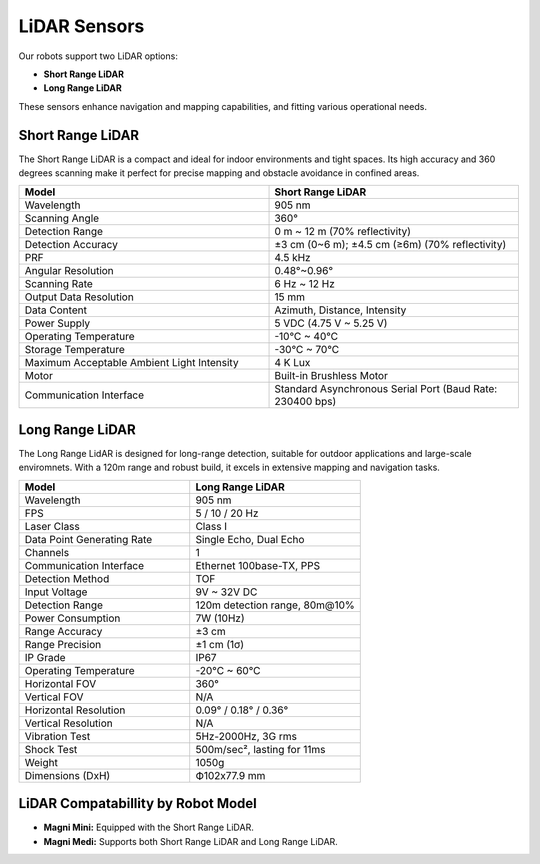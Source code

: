 LiDAR Sensors
=============

Our robots support two LiDAR options: 

- **Short Range LiDAR**
- **Long Range LiDAR**

These sensors enhance navigation and mapping capabilities, and fitting various operational needs. 

.. _lidar_short_range:

Short Range LiDAR
#################

The Short Range LiDAR is a compact and ideal for indoor environments and tight spaces. 
Its high accuracy and 360 degrees scanning make it perfect for precise mapping and obstacle avoidance in confined areas.

.. image:: /_static/troubleshooting/hardware/lidar_short.png
   :alt: Short Range Lidar
   :width: 400px
   :align: center

.. list-table::
   :widths: 20 20
   :header-rows: 1

   * - Model
     - Short Range LiDAR
   * - Wavelength
     - 905 nm
   * - Scanning Angle
     - 360°
   * - Detection Range
     - 0 m ~ 12 m (70% reflectivity)
   * - Detection Accuracy
     - ±3 cm (0~6 m); ±4.5 cm (≥6m) (70% reflectivity)
   * - PRF
     - 4.5 kHz
   * - Angular Resolution
     - 0.48°~0.96°
   * - Scanning Rate
     - 6 Hz ~ 12 Hz
   * - Output Data Resolution
     - 15 mm
   * - Data Content
     - Azimuth, Distance, Intensity
   * - Power Supply
     - 5 VDC (4.75 V ~ 5.25 V)
   * - Operating Temperature
     - -10°C ~ 40°C
   * - Storage Temperature
     - -30°C ~ 70°C
   * - Maximum Acceptable Ambient Light Intensity
     - 4 K Lux
   * - Motor
     - Built-in Brushless Motor
   * - Communication Interface
     - Standard Asynchronous Serial Port (Baud Rate: 230400 bps)



.. _lidar_long_range:

Long Range LiDAR    
################

The Long Range LidAR is designed for long-range detection, suitable for outdoor applications and large-scale enviromnets. 
With a 120m range and robust build, it excels in extensive mapping and navigation tasks.

.. image:: /_static/troubleshooting/hardware/lidar_long.png
   :alt: Long Range Lidar
   :width: 400px
   :align: center

.. list-table::
   :widths: 20 20 
   :header-rows: 1
   
   * - Model
     - Long Range LiDAR
   * - Wavelength
     - 905 nm
   * - FPS
     - 5 / 10 / 20 Hz
   * - Laser Class
     - Class I
   * - Data Point Generating Rate
     - Single Echo, Dual Echo
   * - Channels
     - 1
   * - Communication Interface
     - Ethernet 100base-TX, PPS
   * - Detection Method
     - TOF
   * - Input Voltage
     - 9V ~ 32V DC
   * - Detection Range
     - 120m detection range, 80m@10%
   * - Power Consumption
     - 7W (10Hz)
   * - Range Accuracy
     - ±3 cm
   * - Range Precision
     - ±1 cm (1σ)
   * - IP Grade
     - IP67
   * - Operating Temperature
     - -20°C ~ 60°C
   * - Horizontal FOV
     - 360°
   * - Vertical FOV
     - N/A
   * - Horizontal Resolution
     - 0.09° / 0.18° / 0.36°
   * - Vertical Resolution
     - N/A
   * - Vibration Test
     - 5Hz-2000Hz, 3G rms
   * - Shock Test
     - 500m/sec², lasting for 11ms
   * - Weight
     - 1050g
   * - Dimensions (DxH)
     - Ф102x77.9 mm



LiDAR Compatabillity by Robot Model
###################################

- **Magni Mini:** Equipped with the Short Range LiDAR.
- **Magni Medi:** Supports both Short Range LiDAR and Long Range LiDAR.
